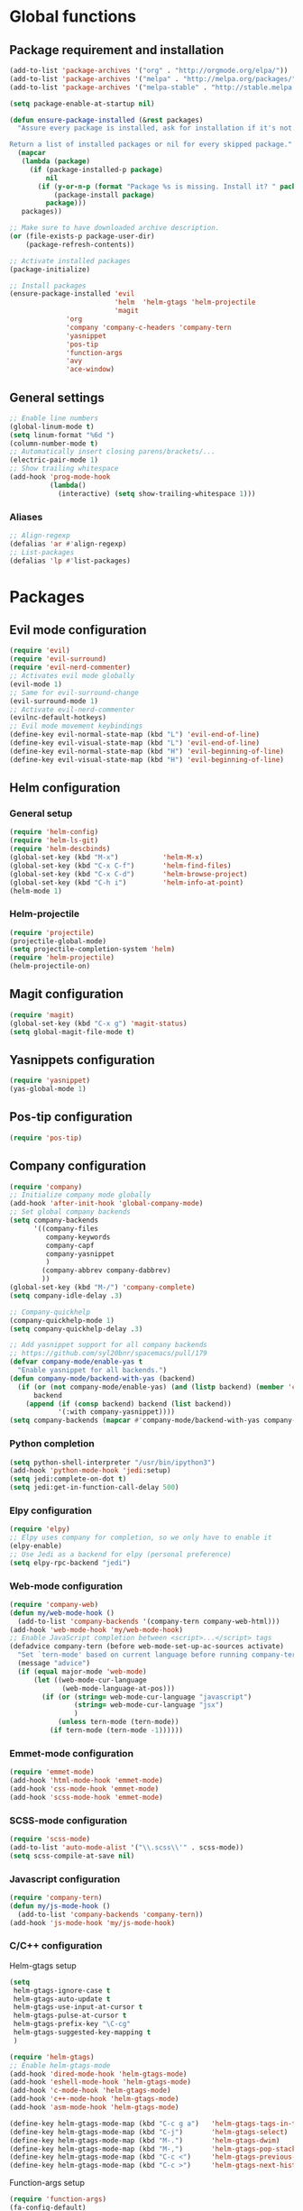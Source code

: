 * Global functions
** Package requirement and installation
#+BEGIN_SRC emacs-lisp
  (add-to-list 'package-archives '("org" . "http://orgmode.org/elpa/"))
  (add-to-list 'package-archives '("melpa" . "http://melpa.org/packages/"))
  (add-to-list 'package-archives '("melpa-stable" . "http://stable.melpa.org/packages/"))

  (setq package-enable-at-startup nil)

  (defun ensure-package-installed (&rest packages)
    "Assure every package is installed, ask for installation if it's not.

  Return a list of installed packages or nil for every skipped package."
    (mapcar
     (lambda (package)
       (if (package-installed-p package)
           nil
         (if (y-or-n-p (format "Package %s is missing. Install it? " package))
             (package-install package)
           package)))
     packages))

  ;; Make sure to have downloaded archive description.
  (or (file-exists-p package-user-dir)
      (package-refresh-contents))

  ;; Activate installed packages
  (package-initialize)

  ;; Install packages
  (ensure-package-installed 'evil 
                            'helm  'helm-gtags 'helm-projectile
                            'magit 
			    'org 
			    'company 'company-c-headers 'company-tern
			    'yasnippet
			    'pos-tip
			    'function-args
			    'avy
			    'ace-window)
#+END_SRC

** General settings
#+BEGIN_SRC emacs-lisp
  ;; Enable line numbers
  (global-linum-mode t)
  (setq linum-format "%6d ")
  (column-number-mode t)
  ;; Automatically insert closing parens/brackets/...
  (electric-pair-mode 1)
  ;; Show trailing whitespace
  (add-hook 'prog-mode-hook
            (lambda()
              (interactive) (setq show-trailing-whitespace 1)))
#+END_SRC

*** Aliases
#+BEGIN_SRC emacs-lisp
  ;; Align-regexp
  (defalias 'ar #'align-regexp)
  ;; List-packages
  (defalias 'lp #'list-packages)
#+END_SRC

* Packages
** Evil mode configuration
#+BEGIN_SRC emacs-lisp
  (require 'evil)
  (require 'evil-surround)
  (require 'evil-nerd-commenter)
  ;; Activates evil mode globally
  (evil-mode 1)
  ;; Same for evil-surround-change
  (evil-surround-mode 1)
  ;; Activate evil-nerd-commenter
  (evilnc-default-hotkeys)
  ;; Evil mode movement keybindings
  (define-key evil-normal-state-map (kbd "L") 'evil-end-of-line)
  (define-key evil-visual-state-map (kbd "L") 'evil-end-of-line)
  (define-key evil-normal-state-map (kbd "H") 'evil-beginning-of-line)
  (define-key evil-visual-state-map (kbd "H") 'evil-beginning-of-line)
#+END_SRC
** Helm configuration
*** General setup
#+BEGIN_SRC emacs-lisp
  (require 'helm-config)
  (require 'helm-ls-git)
  (require 'helm-descbinds)
  (global-set-key (kbd "M-x")           'helm-M-x)
  (global-set-key (kbd "C-x C-f")       'helm-find-files)
  (global-set-key (kbd "C-x C-d")       'helm-browse-project)
  (global-set-key (kbd "C-h i")         'helm-info-at-point)
  (helm-mode 1)
#+END_SRC
*** Helm-projectile
#+BEGIN_SRC emacs-lisp
  (require 'projectile)
  (projectile-global-mode)
  (setq projectile-completion-system 'helm)
  (require 'helm-projectile)
  (helm-projectile-on)
#+END_SRC

** Magit configuration
#+BEGIN_SRC emacs-lisp
  (require 'magit)
  (global-set-key (kbd "C-x g") 'magit-status)
  (setq global-magit-file-mode t)
#+END_SRC

** Yasnippets configuration
#+BEGIN_SRC emacs-lisp
  (require 'yasnippet)
  (yas-global-mode 1)
#+END_SRC

** Pos-tip configuration
#+BEGIN_SRC emacs-lisp
  (require 'pos-tip)
#+END_SRC

** Company configuration
#+BEGIN_SRC emacs-lisp
  (require 'company)
  ;; Initialize company mode globally
  (add-hook 'after-init-hook 'global-company-mode)
  ;; Set global company backends
  (setq company-backends
        '((company-files
           company-keywords
           company-capf
           company-yasnippet
           )
          (company-abbrev company-dabbrev)
          ))
  (global-set-key (kbd "M-/") 'company-complete)
  (setq company-idle-delay .3)

  ;; Company-quickhelp
  (company-quickhelp-mode 1)
  (setq company-quickhelp-delay .3)

  ;; Add yasnippet support for all company backends
  ;; https://github.com/syl20bnr/spacemacs/pull/179
  (defvar company-mode/enable-yas t
    "Enable yasnippet for all backends.")
  (defun company-mode/backend-with-yas (backend)
    (if (or (not company-mode/enable-yas) (and (listp backend) (member 'company-yasnippet backend)))
        backend
      (append (if (consp backend) backend (list backend))
              '(:with company-yasnippet))))
  (setq company-backends (mapcar #'company-mode/backend-with-yas company-backends))
#+END_SRC

*** Python completion
#+BEGIN_SRC emacs-lisp
  (setq python-shell-interpreter "/usr/bin/ipython3")
  (add-hook 'python-mode-hook 'jedi:setup)
  (setq jedi:complete-on-dot t)
  (setq jedi:get-in-function-call-delay 500)
#+END_SRC
*** Elpy configuration
#+BEGIN_SRC emacs-lisp
  (require 'elpy)
  ;; Elpy uses company for completion, so we only have to enable it
  (elpy-enable)
  ;; Use Jedi as a backend for elpy (personal preference)
  (setq elpy-rpc-backend "jedi")
#+END_SRC
*** Web-mode configuration
#+BEGIN_SRC emacs-lisp
  (require 'company-web)
  (defun my/web-mode-hook ()
    (add-to-list 'company-backends '(company-tern company-web-html)))
  (add-hook 'web-mode-hook 'my/web-mode-hook)
  ;; Enable JavaScript completion between <script>...</script> tags
  (defadvice company-tern (before web-mode-set-up-ac-sources activate)
    "Set `tern-mode' based on current language before running company-tern."
    (message "advice")
    (if (equal major-mode 'web-mode)
        (let ((web-mode-cur-language
               (web-mode-language-at-pos)))
          (if (or (string= web-mode-cur-language "javascript")
                  (string= web-mode-cur-language "jsx")
                  )
              (unless tern-mode (tern-mode))
            (if tern-mode (tern-mode -1))))))
#+END_SRC
*** Emmet-mode configuration
#+BEGIN_SRC emacs-lisp
  (require 'emmet-mode)
  (add-hook 'html-mode-hook 'emmet-mode)
  (add-hook 'css-mode-hook 'emmet-mode)
  (add-hook 'scss-mode-hook 'emmet-mode)
#+END_SRC
*** SCSS-mode configuration
#+BEGIN_SRC emacs-lisp
  (require 'scss-mode)
  (add-to-list 'auto-mode-alist '("\\.scss\\'" . scss-mode))
  (setq scss-compile-at-save nil)
#+END_SRC
*** Javascript configuration
#+BEGIN_SRC emacs-lisp
  (require 'company-tern)
  (defun my/js-mode-hook ()
    (add-to-list 'company-backends 'company-tern))
  (add-hook 'js-mode-hook 'my/js-mode-hook)
#+END_SRC
*** C/C++ configuration
Helm-gtags setup
#+BEGIN_SRC emacs-lisp
  (setq
   helm-gtags-ignore-case t
   helm-gtags-auto-update t
   helm-gtags-use-input-at-cursor t
   helm-gtags-pulse-at-cursor t
   helm-gtags-prefix-key "\C-cg"
   helm-gtags-suggested-key-mapping t
   )

  (require 'helm-gtags)
  ;; Enable helm-gtags-mode
  (add-hook 'dired-mode-hook 'helm-gtags-mode)
  (add-hook 'eshell-mode-hook 'helm-gtags-mode)
  (add-hook 'c-mode-hook 'helm-gtags-mode)
  (add-hook 'c++-mode-hook 'helm-gtags-mode)
  (add-hook 'asm-mode-hook 'helm-gtags-mode)

  (define-key helm-gtags-mode-map (kbd "C-c g a")	'helm-gtags-tags-in-this-function)
  (define-key helm-gtags-mode-map (kbd "C-j")		'helm-gtags-select)
  (define-key helm-gtags-mode-map (kbd "M-.")		'helm-gtags-dwim)
  (define-key helm-gtags-mode-map (kbd "M-,")		'helm-gtags-pop-stack)
  (define-key helm-gtags-mode-map (kbd "C-c <")		'helm-gtags-previous-history)
  (define-key helm-gtags-mode-map (kbd "C-c >")		'helm-gtags-next-history)
#+END_SRC
Function-args setup
#+BEGIN_SRC emacs-lisp
  (require 'function-args)
  (fa-config-default)
  ;; Put C++ mode as default for header files
  (add-to-list 'auto-mode-alist '("\\.h\\'" . c++-mode))
  ;; Enable case-insensitive searching for semantic
  (set-default 'semantic-case-fold t)
#+END_SRC
Company-clang setup
#+BEGIN_SRC emacs-lisp
  ;; Semantic is first-in-order for completion
  ;; We remove it so company uses clang as back-end
  (setq company-backends (delete 'company-semantic company-backends))
  (setq c-default-style "linux")
#+END_SRC
Company-c-headers setup
#+BEGIN_SRC emacs-lisp
  (require 'company-c-headers)
  (add-to-list 'company-backends 'company-c-headers)
  ;; Add paths to C++ headers
  (add-to-list 'company-c-headers-path-system "/usr/include/c++/6.1.1/")
#+END_SRC

** Org-mode configuration
#+BEGIN_SRC emacs-lisp
  (require 'org)
  (global-set-key "\C-cl" 'org-store-link)
  (global-set-key "\C-ca" 'org-agenda)
  (global-set-key "\C-cc" 'org-capture)
  (global-set-key "\C-cb" 'org-iswitchb)
  (setq org-log-done t)
#+END_SRC

** Avy & Ace-window
#+BEGIN_SRC emacs-lisp
  (require 'avy)
  (avy-setup-default)
  (setq avy-keys (number-sequence ?a ?z))
  (setq avy-all-windows 'all-frames)
  (setq avy-case-fold-search nil)
  ;; Keybinds
  (global-set-key (kbd "M-s c") 'avy-goto-char)
  (global-set-key (kbd "M-s s") 'avy-goto-char-2)
  (global-set-key (kbd "M-s l") 'avy-goto-line)
  (global-set-key (kbd "M-s e") 'avy-goto-word-0)
  (global-set-key (kbd "M-s w") 'avy-goto-word-1)
  ;; Evil-mode keybinds
  (define-key evil-normal-state-map (kbd "s") 'avy-goto-char-2)  
  (define-key evil-motion-state-map (kbd "z") 'avy-goto-char-2)
  (define-key evil-visual-state-map (kbd "z") 'avy-goto-char-2)
  (require 'ace-window)
  (global-set-key (kbd "M-n") 'ace-window)
#+END_SRC

** Smart-mode-line
#+BEGIN_SRC emacs-lisp
  (add-hook 'after-init-hook 'sml/setup)
#+END_SRC

** Themes
#+BEGIN_SRC emacs-lisp
  ;; Treat all themes as safe
  (setq custom-safe-themes t)
  (setq solarized-distinct-fringe-background nil)
  (setq solarized-use-variable-pitch nil)
  (setq solarized-high-contrast-modeline t)
  (setq x-underline-at-descent-line t)
  (load-theme 'solarized-light t)
#+END_SRC
